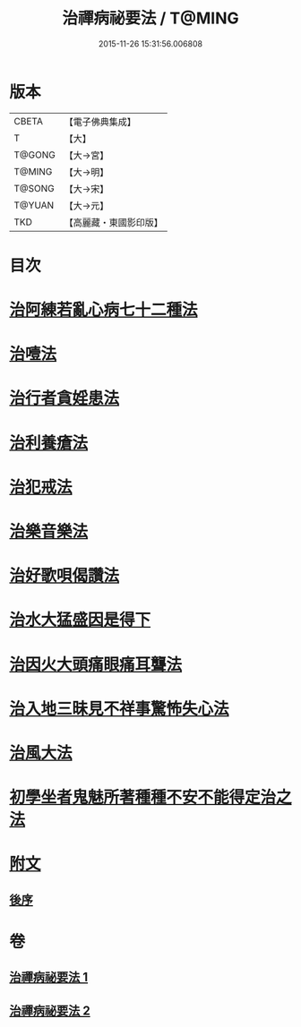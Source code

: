 #+TITLE: 治禪病祕要法 / T@MING
#+DATE: 2015-11-26 15:31:56.006808
* 版本
 |     CBETA|【電子佛典集成】|
 |         T|【大】     |
 |    T@GONG|【大→宮】   |
 |    T@MING|【大→明】   |
 |    T@SONG|【大→宋】   |
 |    T@YUAN|【大→元】   |
 |       TKD|【高麗藏・東國影印版】|

* 目次
* [[file:KR6i0257_001.txt::001-0333a11][治阿練若亂心病七十二種法]]
* [[file:KR6i0257_001.txt::0335a26][治噎法]]
* [[file:KR6i0257_001.txt::0335c4][治行者貪婬患法]]
* [[file:KR6i0257_001.txt::0336a27][治利養瘡法]]
* [[file:KR6i0257_001.txt::0336c16][治犯戒法]]
* [[file:KR6i0257_002.txt::002-0337c24][治樂音樂法]]
* [[file:KR6i0257_002.txt::0338a15][治好歌唄偈讚法]]
* [[file:KR6i0257_002.txt::0338b7][治水大猛盛因是得下]]
* [[file:KR6i0257_002.txt::0338c12][治因火大頭痛眼痛耳聾法]]
* [[file:KR6i0257_002.txt::0339a5][治入地三昧見不祥事驚怖失心法]]
* [[file:KR6i0257_002.txt::0340b11][治風大法]]
* [[file:KR6i0257_002.txt::0341a23][初學坐者鬼魅所著種種不安不能得定治之法]]
* [[file:KR6i0257_002.txt::0342b6][附文]]
** [[file:KR6i0257_002.txt::0342b6][後序]]
* 卷
** [[file:KR6i0257_001.txt][治禪病祕要法 1]]
** [[file:KR6i0257_002.txt][治禪病祕要法 2]]
